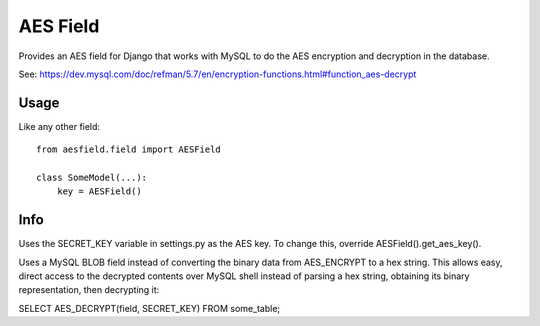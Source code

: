 AES Field
=============

Provides an AES field for Django that works with MySQL to do the AES encryption
and decryption in the database.

See: https://dev.mysql.com/doc/refman/5.7/en/encryption-functions.html#function_aes-decrypt


Usage
-----

Like any other field::

    from aesfield.field import AESField

    class SomeModel(...):
        key = AESField()

Info
-------------

Uses the SECRET_KEY variable in settings.py as the AES key. To change this, override AESField().get_aes_key().

Uses a MySQL BLOB field instead of converting the binary data from AES_ENCRYPT to a hex string. This allows easy, direct access to the decrypted contents over MySQL shell instead of parsing a hex string, obtaining its binary representation, then decrypting it:

SELECT AES_DECRYPT(field, SECRET_KEY) FROM some_table;
